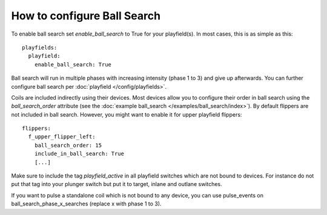 How to configure Ball Search
============================

To enable ball search set `enable_ball_search` to True for your playfield(s). In most cases, this is as simple as this:

::

   playfields:
     playfield:
       enable_ball_search: True

Ball search will run in multiple phases with increasing intensity (phase 1 to 3) and give up afterwards.
You can further configure ball search per :doc:`playfield </config/playfields>`.

Coils are included indirectly using their devices. Most devices allow you to configure
their order in ball search using the `ball_search_order` attribute (see the
:doc:`example ball_search </examples/ball_search/index>`). By default flippers are not included in ball search.
However, you might want to enable it for upper playfield flippers:

::

   flippers:
     f_upper_flipper_left:
       ball_search_order: 15
       include_in_ball_search: True
       [...]

Make sure to include the tag `playfield_active` in all playfield switches which are not bound to devices. For instance
do not put that tag into your plunger switch but put it to target, inlane and outlane switches.

If you want to pulse a standalone coil which is not bound to any device, you can use pulse_events on ball_search_phase_x_searches (replace x with phase 1 to 3).
